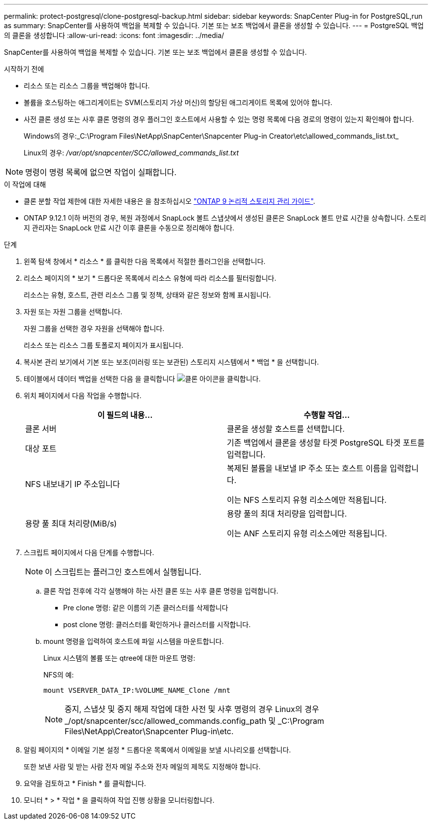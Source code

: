---
permalink: protect-postgresql/clone-postgresql-backup.html 
sidebar: sidebar 
keywords: SnapCenter Plug-in for PostgreSQL,run as 
summary: SnapCenter를 사용하여 백업을 복제할 수 있습니다. 기본 또는 보조 백업에서 클론을 생성할 수 있습니다. 
---
= PostgreSQL 백업의 클론을 생성합니다
:allow-uri-read: 
:icons: font
:imagesdir: ../media/


[role="lead"]
SnapCenter를 사용하여 백업을 복제할 수 있습니다. 기본 또는 보조 백업에서 클론을 생성할 수 있습니다.

.시작하기 전에
* 리소스 또는 리소스 그룹을 백업해야 합니다.
* 볼륨을 호스팅하는 애그리게이트는 SVM(스토리지 가상 머신)의 할당된 애그리게이트 목록에 있어야 합니다.
* 사전 클론 생성 또는 사후 클론 명령의 경우 플러그인 호스트에서 사용할 수 있는 명령 목록에 다음 경로의 명령이 있는지 확인해야 합니다.
+
Windows의 경우:_C:\Program Files\NetApp\SnapCenter\Snapcenter Plug-in Creator\etc\allowed_commands_list.txt_

+
Linux의 경우: _/var/opt/snapcenter/SCC/allowed_commands_list.txt_




NOTE: 명령이 명령 목록에 없으면 작업이 실패합니다.

.이 작업에 대해
* 클론 분할 작업 제한에 대한 자세한 내용은 을 참조하십시오 http://docs.netapp.com/ontap-9/topic/com.netapp.doc.dot-cm-vsmg/home.html["ONTAP 9 논리적 스토리지 관리 가이드"^].
* ONTAP 9.12.1 이하 버전의 경우, 복원 과정에서 SnapLock 볼트 스냅샷에서 생성된 클론은 SnapLock 볼트 만료 시간을 상속합니다. 스토리지 관리자는 SnapLock 만료 시간 이후 클론을 수동으로 정리해야 합니다.


.단계
. 왼쪽 탐색 창에서 * 리소스 * 를 클릭한 다음 목록에서 적절한 플러그인을 선택합니다.
. 리소스 페이지의 * 보기 * 드롭다운 목록에서 리소스 유형에 따라 리소스를 필터링합니다.
+
리소스는 유형, 호스트, 관련 리소스 그룹 및 정책, 상태와 같은 정보와 함께 표시됩니다.

. 자원 또는 자원 그룹을 선택합니다.
+
자원 그룹을 선택한 경우 자원을 선택해야 합니다.

+
리소스 또는 리소스 그룹 토폴로지 페이지가 표시됩니다.

. 복사본 관리 보기에서 기본 또는 보조(미러링 또는 보관된) 스토리지 시스템에서 * 백업 * 을 선택합니다.
. 테이블에서 데이터 백업을 선택한 다음 을 클릭합니다 image:../media/clone_icon.gif["클론 아이콘을 클릭합니다"].
. 위치 페이지에서 다음 작업을 수행합니다.
+
|===
| 이 필드의 내용... | 수행할 작업... 


 a| 
클론 서버
 a| 
클론을 생성할 호스트를 선택합니다.



 a| 
대상 포트
 a| 
기존 백업에서 클론을 생성할 타겟 PostgreSQL 타겟 포트를 입력합니다.



 a| 
NFS 내보내기 IP 주소입니다
 a| 
복제된 볼륨을 내보낼 IP 주소 또는 호스트 이름을 입력합니다.

이는 NFS 스토리지 유형 리소스에만 적용됩니다.



 a| 
용량 풀 최대 처리량(MiB/s)
 a| 
용량 풀의 최대 처리량을 입력합니다.

이는 ANF 스토리지 유형 리소스에만 적용됩니다.

|===
. 스크립트 페이지에서 다음 단계를 수행합니다.
+

NOTE: 이 스크립트는 플러그인 호스트에서 실행됩니다.

+
.. 클론 작업 전후에 각각 실행해야 하는 사전 클론 또는 사후 클론 명령을 입력합니다.
+
*** Pre clone 명령: 같은 이름의 기존 클러스터를 삭제합니다
*** post clone 명령: 클러스터를 확인하거나 클러스터를 시작합니다.


.. mount 명령을 입력하여 호스트에 파일 시스템을 마운트합니다.
+
Linux 시스템의 볼륨 또는 qtree에 대한 마운트 명령:

+
NFS의 예:

+
 mount VSERVER_DATA_IP:%VOLUME_NAME_Clone /mnt
+

NOTE: 중지, 스냅샷 및 중지 해제 작업에 대한 사전 및 사후 명령의 경우 Linux의 경우 _/opt/snapcenter/scc/allowed_commands.config_path 및 _C:\Program Files\NetApp\Creator\Snapcenter Plug-in\etc.



. 알림 페이지의 * 이메일 기본 설정 * 드롭다운 목록에서 이메일을 보낼 시나리오를 선택합니다.
+
또한 보낸 사람 및 받는 사람 전자 메일 주소와 전자 메일의 제목도 지정해야 합니다.

. 요약을 검토하고 * Finish * 를 클릭합니다.
. 모니터 * > * 작업 * 을 클릭하여 작업 진행 상황을 모니터링합니다.


